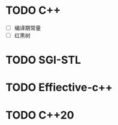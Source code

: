 * TODO C++ 
:LOGBOOK:
CLOCK: [2023-02-15 Wed 20:34]--[2023-02-16 Thu 03:52] =>  7:18
CLOCK: [2023-02-16 Wed 10:00]--[2023-02-16 Thu 15:00] =>  5:00
:END:
- [ ] 编译期常量
- [ ] 红黑树
* TODO SGI-STL
* TODO Effiective-c++
* TODO C++20